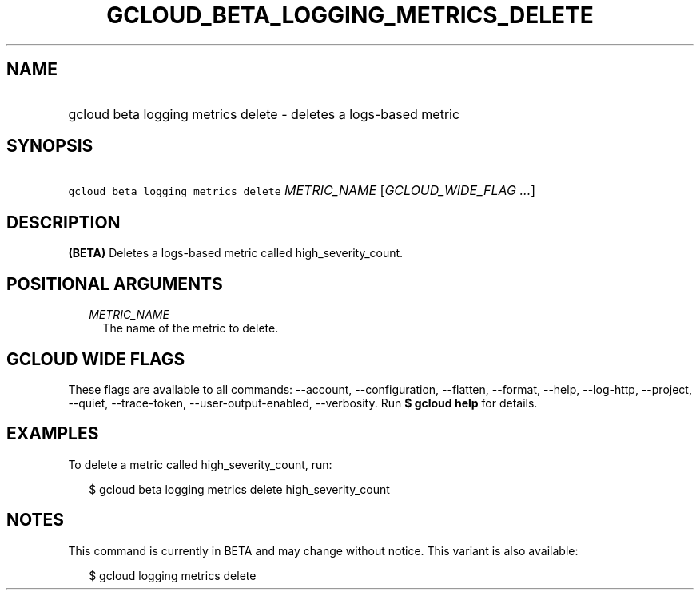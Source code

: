 
.TH "GCLOUD_BETA_LOGGING_METRICS_DELETE" 1



.SH "NAME"
.HP
gcloud beta logging metrics delete \- deletes a logs\-based metric



.SH "SYNOPSIS"
.HP
\f5gcloud beta logging metrics delete\fR \fIMETRIC_NAME\fR [\fIGCLOUD_WIDE_FLAG\ ...\fR]



.SH "DESCRIPTION"

\fB(BETA)\fR Deletes a logs\-based metric called high_severity_count.



.SH "POSITIONAL ARGUMENTS"

.RS 2m
.TP 2m
\fIMETRIC_NAME\fR
The name of the metric to delete.


.RE
.sp

.SH "GCLOUD WIDE FLAGS"

These flags are available to all commands: \-\-account, \-\-configuration,
\-\-flatten, \-\-format, \-\-help, \-\-log\-http, \-\-project, \-\-quiet,
\-\-trace\-token, \-\-user\-output\-enabled, \-\-verbosity. Run \fB$ gcloud
help\fR for details.



.SH "EXAMPLES"

To delete a metric called high_severity_count, run:

.RS 2m
$ gcloud beta logging metrics delete high_severity_count
.RE



.SH "NOTES"

This command is currently in BETA and may change without notice. This variant is
also available:

.RS 2m
$ gcloud logging metrics delete
.RE

